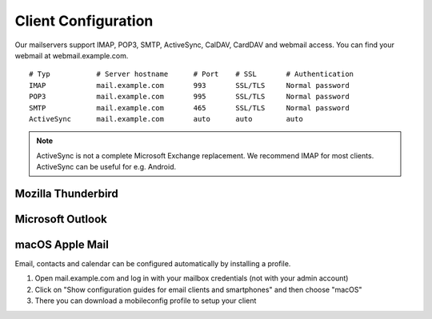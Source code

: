 Client Configuration
====================

Our mailservers support IMAP, POP3, SMTP, ActiveSync, CalDAV, CardDAV and webmail access. You can find your webmail at webmail.example.com.

::

    # Typ           # Server hostname      # Port    # SSL       # Authentication
    IMAP            mail.example.com       993       SSL/TLS     Normal password
    POP3            mail.example.com       995       SSL/TLS     Normal password
    SMTP            mail.example.com       465       SSL/TLS     Normal password
    ActiveSync      mail.example.com       auto      auto        auto

.. note:: ActiveSync is not a complete Microsoft Exchange replacement. We recommend IMAP for most clients. ActiveSync can be useful for e.g. Android.

Mozilla Thunderbird
-------------------

.. image:: ../_static/thunderbird_configuration.png
   :width: 100%
   :alt: mozilla thunderbird configuration
   :align: left

Microsoft Outlook
-----------------

.. image:: ../_static/outlook_configuration.png
   :width: 100%
   :alt: outlook configuration
   :align: left

macOS Apple Mail
----------------

Email, contacts and calendar can be configured automatically by installing a profile.

1. Open mail.example.com and log in with your mailbox credentials (not with your admin account)
2. Click on "Show configuration guides for email clients and smartphones" and then choose "macOS"
3. There you can download a mobileconfig profile to setup your client